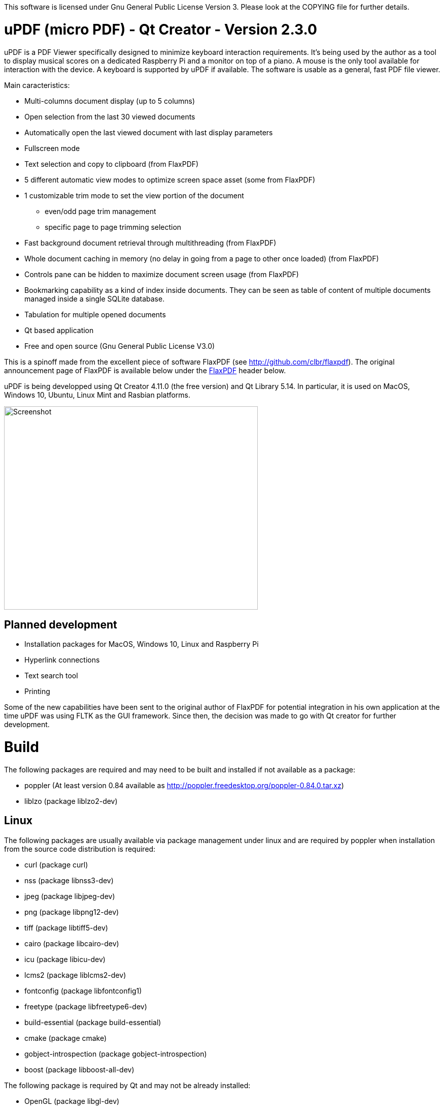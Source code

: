
This software is licensed under Gnu General Public License Version 3. Please look at the COPYING file for further details.

uPDF (micro PDF) - Qt Creator - Version 2.3.0
=============================================

uPDF is a PDF Viewer specifically designed to minimize keyboard interaction requirements. It's being used by the author as a tool to display musical scores on a dedicated Raspberry Pi and a monitor on top of a piano. A mouse is the only tool available for interaction with the device. A keyboard is supported by uPDF if available. The software is usable as a general, fast PDF file viewer.

Main caracteristics:

- Multi-columns document display (up to 5 columns)
- Open selection from the last 30 viewed documents
- Automatically open the last viewed document with last display parameters
- Fullscreen mode
- Text selection and copy to clipboard (from FlaxPDF)
- 5 different automatic view modes to optimize screen space asset (some from FlaxPDF)
- 1 customizable trim mode to set the view portion of the document
    * even/odd page trim management
    * specific page to page trimming selection
- Fast background document retrieval through multithreading (from FlaxPDF)
- Whole document caching in memory (no delay in going from a page to other once loaded) (from FlaxPDF)
- Controls pane can be hidden to maximize document screen usage (from FlaxPDF)
- Bookmarking capability as a kind of index inside documents. They can be seen as 
  table of content of multiple documents managed inside a single SQLite database.
- Tabulation for multiple opened documents
- Qt based application
- Free and open source (Gnu General Public License V3.0)

This is a spinoff made from the excellent piece of software FlaxPDF (see http://github.com/clbr/flaxpdf). The original announcement page of FlaxPDF is available below under the <<FlaxPDF,FlaxPDF>> header below.

uPDF is being developped using Qt Creator 4.11.0 (the free version) and Qt Library 5.14. In particular, it is used on MacOS, Windows 10, Ubuntu, Linux Mint and Rasbian platforms.

image::screenshot.png[Screenshot,500,400,align="center"]

Planned development
-------------------

- Installation packages for MacOS, Windows 10, Linux and Raspberry Pi
- Hyperlink connections
- Text search tool
- Printing

Some of the new capabilities have been sent to the original author of FlaxPDF for potential integration in his own application at the time uPDF was using FLTK as the GUI framework. Since then, the decision was made to go with Qt creator for further development.

Build
=====

The following packages are required and may need to be built and installed if not
available as a package:

- poppler (At least version 0.84 available as http://poppler.freedesktop.org/poppler-0.84.0.tar.xz)
- liblzo (package liblzo2-dev)

Linux
-----

The following packages are usually available via package management under linux and are required by poppler when installation from the source code distribution is required:

- curl (package curl)
- nss (package libnss3-dev)
- jpeg (package libjpeg-dev)
- png (package libpng12-dev)
- tiff (package libtiff5-dev)
- cairo (package libcairo-dev)
- icu (package libicu-dev)
- lcms2 (package liblcms2-dev)
- fontconfig (package libfontconfig1)
- freetype (package libfreetype6-dev)
- build-essential (package build-essential)
- cmake (package cmake)
- gobject-introspection (package gobject-introspection)
- boost (package libboost-all-dev)

The following package is required by Qt and may not be already installed:

- OpenGL (package libgl-dev)

For example with the apt-get command, they can be installed as follow:

------------------------------------------
  $ sudo apt-get install \
  curl libnss3-dev libjpeg-dev libpng12-dev libtiff5-dev \
  liblzo2-dev libcairo-dev libicu-dev liblcms2-dev \
  libfontconfig1 libfreetype6-dev build-essential \
  cmake gobject-introspection libboost-all-dev

  $ sudo apt-get install libgl-dev
------------------------------------------

Poppler

To properly build poppler, some libraries are required to be installed. That's the case for libjpeg, libpng and libtiff to manage embedded images in PDFs. Other libraries are required and are often already installed. Here is a page to get some more information about dependencies:

http://www.linuxfromscratch.org/blfs/view/svn/general/poppler.html

Once the popper library is untared, you need to build it with the following commands from the main poppler folder:

------------------------------------------
$ mkdir build
$ cd build
$ cmake .. \
-DCMAKE_INSTALL_PREFIX=/usr/local \
-DCMAKE_BUILD_TYPE=release \
-DENABLE_UNSTABLE_API_ABI_HEADERS=on
$ make
$ sudo make install
------------------------------------------

uPDF
----

To build uPDF, you will need Qt Creator V 4.11.0 and Qt library Version 5.14 or later under Unix or MacOS. The file uPDF2.pro need to be opened with Qt Creator.
All the previously indicated libraries must have been installed before building the application.

Insallation packages for MacOS, Linux and Rapsberry Pi are under development.

Here is the original announcement for the FlaxPDF application. uPDF is fast, but due to the use of Qt and the added functionalities, it is a bit slower than FlaxPDF:

[[FLAXPDF]]
FlaxPDF
=======

FlaxPDF is a fast, nice multithreaded PDF viewer for the desktop.

As long as there are more pages than cores, every core will get a workout.

Light on dependencies, trimming borders, and aggressive caching are its major points. Okular and Evince are nice but heavy; and the point for starting this project, ePDFview, is dead.

EPDFview was nice and light, but lacking in a couple ways:

- no caching, if you wanted to backtrack one page, it reloaded slowly
- no automatic zoom to content/trim

Now with my main PDF viewer being dead, why not build a fresh one with those two itches scratched?

Requirements
------------

Poppler, LZO, and FLTK 1.3.

Comparison
----------

Evince 3.10.3, FlaxPDF 0.6.1 and ePDFview 0.1.8 were tested. The same document was scrolled repeatedly to check the cpu usage, the binary size was measured, as well as RAM use.

		CPU		RAM		Binary
Evince		90%		56.8 MB		507 KB (evince + libpdfdocument.so)
ePDFView	72%		46.3 MB		124 KB
FlaxPDF		57% (5% *)	36.5 MB		45 KB

* To be fair to all, these measurements were done using the Vesa driver. FlaxPDF, as the only one of the three, is able to take advantage of the GPU, dropping its CPU use when scrolling to 5% (tested on radeon).

